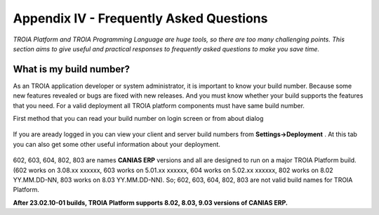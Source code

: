 

========================================
Appendix IV - Frequently Asked Questions
========================================

*TROIA Platform and TROIA Programming Language are huge tools, so there are too many challenging points. This section aims to give useful and practical responses to frequently asked questions to make you save time.*


What is my build number?
-------------------------

As an TROIA application developer or system administrator, it is important to know your build number. Because some new features revealed or bugs are fixed with new releases. And you must know whether your build supports the features that you need. For a valid deployment all TROIA platform components must have same build number.

First method that you can read your build number on login screen or from about dialog 

.. figure:: images/faq/build.png
   :width: 400 px
   :target: images/faq/build.png
   :align: center
   

If you are aready logged in you can view your client and server build numbers from **Settings->Deployment** . At this tab you can also get some other useful information about your deployment.

.. figure:: images/faq/build2.png
   :width: 550 px
   :target: images/faq/build2.png
   :align: center
   
   
602, 603, 604, 802, 803 are names **CANIAS ERP** versions and all are designed to run on a major TROIA Platform build. (602 works on 3.08.xx xxxxxx, 603 works on 5.01.xx xxxxxx, 604 works on 5.02.xx xxxxxx, 802 works on 8.02 YY.MM.DD-NN, 803 works on 8.03 YY.MM.DD-NN). So; 602, 603, 604, 802, 803 are not valid build names for TROIA Platform. 

**After 23.02.10-01 builds, TROIA Platform supports 8.02, 8.03, 9.03 versions of CANIAS ERP.**

